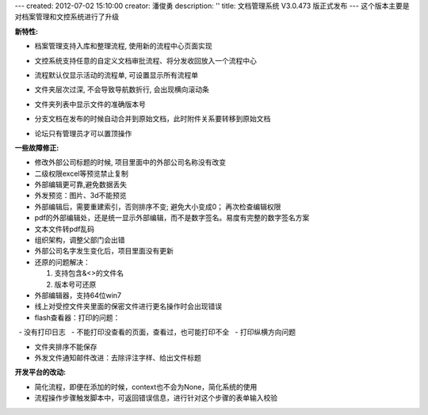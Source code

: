 ---
created: 2012-07-02 15:10:00
creator: 潘俊勇
description: ''
title: 文档管理系统 V3.0.473 版正式发布
---
这个版本主要是对档案管理和文控系统进行了升级

**新特性:**

- 档案管理支持入库和整理流程, 使用新的流程中心页面实现

  .. image:: img/v473-ruku.jpg
     :width: 600

- 文控系统支持任意的自定义文档审批流程、将分发收回放入一个流程中心

  .. image:: img/v473-review.png

- 流程默认仅显示活动的流程单, 可设置显示所有流程单
- 文件夹层次过深, 不会导致导航数折行, 会出现横向滚动条
- 文件夹列表中显示文件的准确版本号
- 分支文档在发布的时候自动合并到原始文档，此时附件关系要转移到原始文档
- 论坛只有管理员才可以置顶操作

**一些故障修正:**

- 修改外部公司标题的时候, 项目里面中的外部公司名称没有改变
- 二级权限excel等预览禁止复制
- 外部编辑更可靠,避免数据丢失
- 外发预览：图片、3d不能预览
- 外部编辑后，需要重建索引，否则排序不变; 避免大小变成0； 再次检查编辑权限
- pdf的外部编辑处，还是统一显示外部编辑，而不是数字签名。易度有完整的数字签名方案
- 文本文件转pdf乱码
- 组织架构，调整父部门会出错
- 外部公司名字发生变化后，项目里面没有更新
- 还原的问题解决：

  1. 支持包含&<>的文件名
  2. 版本号可还原

- 外部编辑器，支持64位win7
- 线上对受控文件夹里面的保密文件进行更名操作时会出现错误
- flash查看器：打印的问题：

  - 没有打印日志
  - 不能打印没查看的页面，查看过，也可能打印不全
  - 打印纵横方向问题

- 文件夹排序不能保存
- 外发文件通知邮件改进：去除评注字样、给出文件标题


**开发平台的改动:**

- 简化流程，即便在添加的时候，context也不会为None，简化系统的使用
- 流程操作步骤触发脚本中，可返回错误信息，进行针对这个步骤的表单输入校验

